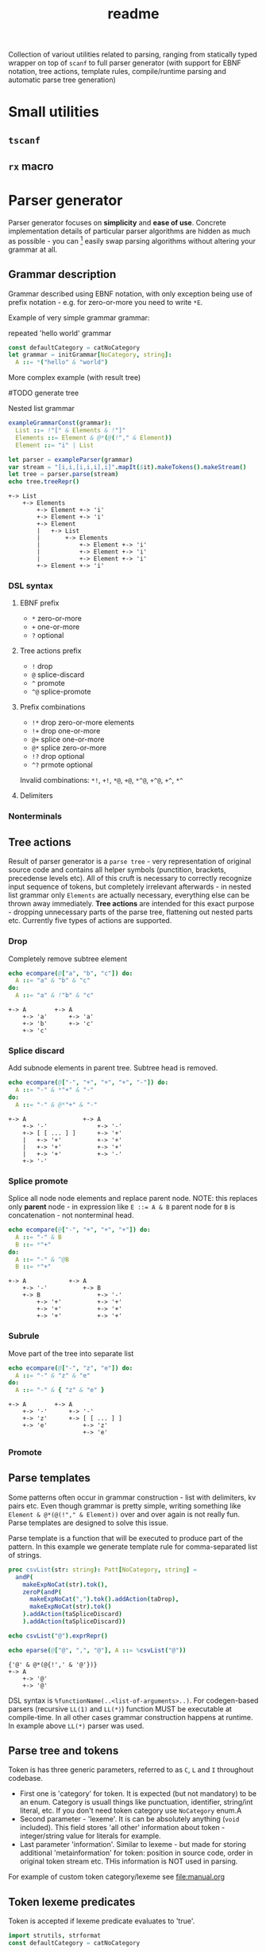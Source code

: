#+title: readme
#+property: header-args:nim+ :flags -d:plainStdout --cc:tcc --hints:off
#+property: header-args:nim+ :import hparse/doc_example

Collection of variout utilities related to parsing, ranging from
statically typed wrapper on top of ~scanf~ to full parser generator
(with support for EBNF notation, tree actions, template rules,
compile/runtime parsing and automatic parse tree generation)

* Small utilities

** ~tscanf~

** ~rx~ macro

* Parser generator

Parser generator focuses on *simplicity* and *ease of use*. Concrete
implementation details of particular parser algorithms are hidden as
much as possible - you can [fn::this is the WIP part, but the ultimate
goal] easily swap parsing algorithms without altering your grammar at
all.

** Grammar description

Grammar described using EBNF notation, with only exception being use
of prefix notation - e.g. for zero-or-more you need to write ~*E~.

Example of very simple grammar grammar:

#+caption: repeated 'hello world' grammar
#+begin_src nim
  const defaultCategory = catNoCategory
  let grammar = initGrammar[NoCategory, string]:
    A ::= *("hello" & "world")
#+end_src

#+RESULTS:

More complex example (with result tree)

#TODO generate tree

#+caption: Nested list grammar
#+begin_src nim :exports both
  exampleGrammarConst(grammar):
    List ::= !"[" & Elements & !"]"
    Elements ::= Element & @*(@(!"," & Element))
    Element ::= "i" | List

  let parser = exampleParser(grammar)
  var stream = "[i,i,[i,i,i],i]".mapIt($it).makeTokens().makeStream()
  let tree = parser.parse(stream)
  echo tree.treeRepr()
#+end_src

#+RESULTS:
#+begin_example
+-> List
    +-> Elements
        +-> Element +-> 'i'
        +-> Element +-> 'i'
        +-> Element
        |   +-> List
        |       +-> Elements
        |           +-> Element +-> 'i'
        |           +-> Element +-> 'i'
        |           +-> Element +-> 'i'
        +-> Element +-> 'i'
#+end_example

*** DSL syntax

**** EBNF prefix

- ~*~ zero-or-more
- ~+~ one-or-more
- ~?~ optional

**** Tree actions prefix

- ~!~ drop
- ~@~ splice-discard
- ~^~ promote
- ~^@~ splice-promote

**** Prefix combinations

# NOTE i'm really not sure about these actions: I need to figure out
# how they should work. Promoting multiple elements at once?


# - "^@*" :: splice-promote zero-or-more
# - "^@+" :: splice-promote zero-or-more
# - "^*" :: promote zero-or-more
# - "^+" :: promote one-or-more
# - "@?" :: splice optional
# - "^@?" :: splice-promote optional

- ~!*~  drop zero-or-more elements
- ~!+~  drop one-or-more
- ~@+~  splice one-or-more
- ~@*~  splice zero-or-more
- ~!?~  drop optional
- ~^?~  prmote optional

Invalid combinations: ~*!~, ~+!~, ~*@~, ~+@~, ~*^@~, ~+^@~, ~+^~, ~*^~

**** Delimiters




*** Nonterminals

** Tree actions

Result of parser generator is a =parse tree= - very representation of
original source code and contains all helper symbols (punctition,
brackets, precedense levels etc). All of this cruft is necessary to
correctly recognize input sequence of tokens, but completely
irrelevant afterwards - in nested list grammar only ~Elements~ are
actually necessary, everything else can be thrown away immediately.
*Tree actions* are intended for this exact purpose - dropping
unnecessary parts of the parse tree, flattening out nested parts etc.
Currently five types of actions are supported.

*** Drop

Completely remove subtree element

#+begin_src nim :exports both
  echo ecompare(@["a", "b", "c"]) do:
    A ::= "a" & "b" & "c"
  do:
    A ::= "a" & !"b" & "c"
#+end_src

#+RESULTS:
: +-> A        +-> A
:     +-> 'a'      +-> 'a'
:     +-> 'b'      +-> 'c'
:     +-> 'c'

*** Splice discard

Add subnode elements in parent tree. Subtree head is removed.

#+begin_src nim :exports both
  echo ecompare(@["-", "+", "+", "+", "-"]) do:
    A ::= "-" & *"+" & "-"
  do:
    A ::= "-" & @*"+" & "-"
#+end_src

#+RESULTS:
: +-> A                +-> A
:     +-> '-'              +-> '-'
:     +-> [ [ ... ] ]      +-> '+'
:     |   +-> '+'          +-> '+'
:     |   +-> '+'          +-> '+'
:     |   +-> '+'          +-> '-'
:     +-> '-'


*** Splice promote

Splice all node node elements and replace parent node. NOTE: this
replaces only *parent* node - in expression like ~E ::= A & B~ parent
node for ~B~ is concatenation - not nonterminal head.

#+begin_src nim :exports both
  echo ecompare(@["-", "+", "+", "+"]) do:
    A ::= "-" & B
    B ::= *"+"
  do:
    A ::= "-" & ^@B
    B ::= *"+"
#+end_src

#+RESULTS:
: +-> A            +-> A
:     +-> '-'          +-> B
:     +-> B                +-> '-'
:         +-> '+'          +-> '+'
:         +-> '+'          +-> '+'
:         +-> '+'          +-> '+'

*** Subrule

Move part of the tree into separate list

#+begin_src nim :exports both
  echo ecompare(@["-", "z", "e"]) do:
    A ::= "-" & "z" & "e"
  do:
    A ::= "-" & { "z" & "e" }
#+end_src

#+RESULTS:
: +-> A        +-> A
:     +-> '-'      +-> '-'
:     +-> 'z'      +-> [ [ ... ] ]
:     +-> 'e'          +-> 'z'
:                      +-> 'e'

*** Promote

** Parse templates

Some patterns often occur in grammar construction - list with
delimiters, kv pairs etc. Even though grammar is pretty simple,
writing something like ~Element & @*(@(!"," & Element))~ over and over
again is not really fun. Parse templates are designed to solve this
issue.

Parse template is a function that will be executed to produce part of
the pattern. In this example we generate template rule for
comma-separated list of strings.

#+begin_src nim :exports both
  proc csvList(str: string): Patt[NoCategory, string] =
    andP(
      makeExpNoCat(str).tok(),
      zeroP(andP(
        makeExpNoCat(",").tok().addAction(taDrop),
        makeExpNoCat(str).tok()
      ).addAction(taSpliceDiscard)
      ).addAction(taSpliceDiscard))

  echo csvList("@").exprRepr()

  echo eparse(@["@", ",", "@"], A ::= %csvList("@"))
#+end_src

#+RESULTS:
: {'@' & @*(@{!',' & '@'})}
: +-> A
:     +-> '@'
:     +-> '@'

DSL syntax is ~%functionName(..<list-of-arguments>..)~. For
codegen-based parsers (recursive ~LL(1)~ and ~LL(*)~) function MUST be
executable at compile-time. In all other cases grammar construction
happens at runtime. In example above ~LL(*)~ parser was used.

** Parse tree and tokens

Token is has three generic parameters, referred to as ~C~, ~L~ and ~I~
throughout codebase.

- First one is 'category' for token. It is expected (but not
  mandatory) to be an enum. Category is usuall things like
  punctuation, identifier, string/int literal, etc. If you don't need
  token category use ~NoCategory~ enum.A
- Second parameter - 'lexeme'. It is can be absolutely anything
  (~void~ included). This field stores 'all other' information about
  token - integer/string value for literals for example.
- Last parameter 'information'. Similar to lexeme - but made for
  storing additional 'metainformation' for token: position in source
  code, order in original token stream etc. THis information is NOT
  used in parsing.

For example of custom token category/lexeme see [[file:manual.org]]

** Token lexeme predicates

Token is accepted if lexeme predicate evaluates to 'true'.

#+begin_src nim
  import strutils, strformat
  const defaultCategory = catNoCategory


  func makeExpTokenPredUsr(
    cat: NoCategory, valset: bool): ExpectedToken[NoCategory, string] =

    result = makeExpTokenPred[NoCategory, string](
      catNoCategory, &"[{valset}]", proc(str: string): bool = valset)

  initGrammarConst[NoCategory, string](grammar):
    A ::= *(B | C)
    B ::= [[ it.startsWith("@") ]]
    C ::= [[ true ]]

  let parser = newLLStarParser[NoCategory, string, void](grammar)
  var stream = @["@ident", "#comment", "@ident"].makeTokens().makeStream()
  let tree = parser.parse(stream)
  echo tree.treeRepr()
#+end_src

#+RESULTS:
: +-> A
:     +-> B +-> '@ident'
:     +-> C +-> '#comment'
:     +-> B +-> '@ident'

* Development

Large part of the design is described in [[file:devnotes.org]], all
functions and types are documented in the source code. If you have any
additional questions feel free to join my [[https://discord.gg/ZnBB4E][discord server]] and ask
questions there.

** Rationale

I'm not an expert on parsing algorithms and related things, so I tried
to design it in a way that would *actually* abstract things. Not like
'/uh, well, we have a LALR parser, yes, but you know what? You have to
build tree yourself, by putting bits of code all over your grammar.
How to write this code? Well, we actually expect you to know how
parser is working, just so you can get a tree./'

Not supporting syntactic predicates allows use of multiple parsing
algorithms for the same grammar, ranging from restrictive but fast
~LL(1)~ to something like earley parser.

The parser abstracts notion of token and is not tied to any lexer
implementation - if you want to can just split string on spaces and
call it a lexer. Or you can do some heuristics in lexer and assign
category based on context. Or something else, I don't know now.

The whole grammar is available /as a value/, which means it is
possible to easily do all sorts of preprocessing, error detection
(like using undeclared nonterminal, left recursion detection and so
on).

Tree actions and template rules provide small, but hopefully useful
subset of syntactic actions. Advantage - it is possible to know how
exactly the tree will look like. Generating statically typed case
object for a grammar is possible.

Parser generator was originally intended to work in conjunction with
term rewriting system. You write grammar in EBNF notation, dropping
all cruft immediately (using splice-discard and drop rules) and then
declaratively transform tree into something else.

** State of development

Parser generator is currently work-in-progress. All advertized
features are implemented, but number of supported algorithms is
lacking - fully supported is only backtracking ~LL(*)~. Codegen and
table-driven ~LL(1)~ are partially supported (have some weird bugs).
Some work has been done on adding ~SLR~ and ~Earley~ parser.

Parser generator has relatively clean and documented internal API,
designed to make implementation of new algorithms as simple as
possible (most of details are abstracted).

** Contribution

All sorts of contributions are welcome - issues, unit tests,
documentation updates etc.

In addition there are several things that I wasn't able to implement
myself. If you are interested to solve one of there problems it will
be especially useful.

If you have any question about implementation details, API etc. you
can join my [[https://discord.gg/ZnBB4E][discord server]].

*** Earley parser

tl;dr

- real the [[http://loup-vaillant.fr/tutorials/earley-parsing/parser][article]], specifically [[http://loup-vaillant.fr/tutorials/earley-parsing/parser][this]] page
- get partial Nim implementation from [[file:src/hparse/earley_parser.nim]]
- can try it out on playground [[https://play.nim-lang.org/#ix=2uBS][here]]
- implement ~parseTree~ proc
- I'm happy to answer any questions (to the best of my ability)
- result: get EBNF parser generator with support for left-recursive & ambiguous grammars.


When implementing ~Earley~ parser I mostly followed [[http://loup-vaillant.fr/tutorials/earley-parsing/][this]] tutorial - it
has example implementation in ocaml and very nice explanation of most
algorithm parts, except for tree construction itself. My very limited
knowled of =ocaml= wasn't enough to fully rewrite it in =nim=.
Standalone rewrite is in [[file:src/hparse/earley_parser.nim]] - it does
not depend on any other library parts (can copy-paste on playground
and it will run just fine). The only thing missing is parse forest
construction.

This parser algorithm is much more powerful compared to recursive
descent and even shift-reduce parsers. It can handle left recursion,
ambiguous and nullable rules.


** Unsolved problems


*** Fix tree after EBNF -> BNF rewriting
    :PROPERTIES:
    # :header-args:nim: :session ebnf-bnf-conversion
    :END:

Only recursive descent parsers can accept EBNF notation as-is. Every
other one requires conversion from EBNF to BNF (implemented, tested).
The problem is - this trasnformation changes shape of the parsed tree.
For example ~A ::= *(E)~ is converted to ~A ::= E1~ and ~E1 ::= Ɛ | E
E1~ - recursion is replaced with iteration.

#+caption: Comparison of ~LL(*)~ and table-driven LL(1) (w/o fixup)
#+begin_src nim :exports both
  const defaultCategory = catNoCategory
  initGrammarConst[NoCategory, string](grammar):
    A ::= "hello" & *(B) & "world"
    B ::= "!!"

  var toks = @[
    "hello", "!!", "!!", "!!", "world"].makeTokens().makeStream()

  let grammarVal =
    block:
      let tmp = grammar
      tmp.toGrammar()

  echo "Original grammar"
  echo grammarVal.exprRepr()
  echo "---\n"

  echo "Grammar converter to BNF"
  echo grammarVal.toBNF().exprRepr()
  echo "---\n"

  echo "Recursive descent tree"
  let parser1 = newLLStarParser[NoCategory, string, void](grammar)
  let tree1 = parser1.parse(toks)
  echo tree1.treeRepr()
  echo "---\n"

  toks.revertTo(0)

  echo "Table-driven parser tree without structure fixup"
  let parser2 = newLL1TableParser(
    grammarVal,
    dofixup = false,
    retainGenerated = true
  )
  let tree2 = parser2.parse(toks)
  echo tree2.treeRepr()
  echo "---\n"


  toks.revertTo(0)

  echo "Table-driven parser tree with fixup"
  let parser3 = newLL1TableParser(grammarVal, dofixup = true)
  let tree3 = parser3.parse(toks)
  echo tree3.treeRepr()
  echo "---\n"
#+end_src

#+RESULTS:
#+begin_example
Original grammar
A            ::= {'hello' & *(<B>) & 'world'}
B            ::= '!!'
---

Grammar converter to BNF
A  ::=
.0 | 'hello' & <A0_1> & 'world'

B  ::=
.0 | '!!'

A0_1  ::=
.0 | Ɛ
.1 | <B> & <@A0_1>

---

Recursive descent tree
+-> A
    +-> 'hello'
    +-> [ [ ... ] ]
    |   +-> B +-> '!!'
    |   +-> B +-> '!!'
    |   +-> B +-> '!!'
    +-> 'world'
---

Table-driven parser tree without structure fixup
+-> A
    +-> 'hello'
    +-> A0_1
    |   +-> B +-> '!!'
    |   +-> A0_1
    |       +-> B +-> '!!'
    |       +-> A0_1
    |           +-> B +-> '!!'
    +-> 'world'
---

Table-driven parser tree with fixup
+-> A
    +-> 'hello'
    +-> [ [ ... ] ]
    |   +-> B +-> '!!'
    |   +-> B +-> '!!'
    |   +-> B +-> '!!'
    +-> 'world'
---

#+end_example


Instead of ~*(B)~ new rule ~A0_1~ is introduced, with two possible
alternatives: either empty production (~Ɛ~) or ~B~, followed by ~A0_1~
again. How this conversion affects parse tree can be seen in the
output: instead of simple list of elements you get deeply nested tree
of ~A0_1~. This is fixed automatically when converting ~EBNF~ grammar
to ~BNF~ by adding 'splice' rule on every use of newly generated
pattern.

It kind of works (not really tested though), but I'm yet to figure how
to preserve original tree actions. For example, when converting
something like ~@*(@{!',' & <Element>})}~ to BNF it gets flattened
out, and it is not clear how to first splice things in ~!',' &
<Element>~, and then splice it again.


** Future development

*** Generate statically typed parse tree

Right now parse tree is 'stringly typed' - nonterminal heads are
described using ~string~ and all subnodes are placed in the same
~subnodes: seq[ParseTree[...]]~.

Grammar DSL contains all necessary information to construct case
object with selector enum as well as order all fields (~LL(*)~ parser
uses constant grammar to generate set of mutally recursive functions).
Tree actions could provide almost all necessary information for field
types and ordering.

Possible mapping from grammar to constructed object

- ~Nterm ::= ...~ -> ~of ptrNterm: <fields>~
- ~E1 & E2 & E3~ -> ~tuple[e1: <type-of-E1>, ... ]~
- ~*E1~ and ~+E1~ -> ~seq[<type-of-E1>]~
- ~?E1~ -> ~Optional[<type-of-E1>]~
- ~E1 | E2~ -> ~case idx: [<number-of-alternatives>]~ and each
  alternative gets it's own field. Case objects can be nested so this
  is not a problem.
- ~<token>~ -> ~tok: Token[...]~

There are several questions related to possible use cases, ease of use
etc.

- [ ] Determenistic and intuitive names for fields.
- [ ] How fields should be named? It is not possible to have
  same-named fields in nim case objects.


*** Different type of tree

Right now ~ParseTree[C, L, I]~ is hardcoded into all parsers - I don't
think it will be enough for all use cases.

- It is required to make separate type of parse tree defined for each
  grammar is
- Inegration with ~nimtrs~ - construct term instead of parse tree and
  /maybe/ run rewriting actions immediately.

* DSL error reporting

DSL for this library uses =hmisc/hexceptions= to generate *much*
better compilation errors in case of malformed DSL.

#+begin_src nim :exports both
let tree = "h".exampleParse:
  A ::= !@*("h")

echo tree.treeRepr()
#+end_src

#+RESULTS:
#+begin_example
Unexpected prefix: '!@*'

 2   let tree = "h".exampleParse:
 5:8   A ::= !@*("h")
             ^^^
             |
             Incorrect prefix combination



Raised in grammar_dsl.nim:112


 [CodeError:ObjectType]
#+end_example


NOTE: output is not colored in readme (because github [[https://github.com/github/markup/issues/369][fails]] to support
this basic feature *since 2014*), but it is colored by default
terminal (controlled by using ~-d:plainStdout~ compilation flag).
